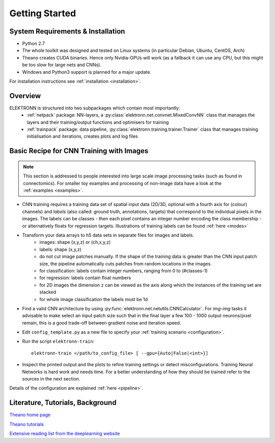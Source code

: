 ***************
Getting Started
***************


System Requirements & Installation
==================================

* Python 2.7
* The whole toolkit was designed and tested on Linux systems (in particular Debian, Ubuntu, CentOS, Arch)
* Theano creates CUDA binaries. Hence only Nvidia-GPUs will work (as a fallback it can use any CPU, but this might be too slow for large nets and CNNs).
* Windows and Python3 support is planned for a major update.

For installation instructions see :ref:`installation <installation>`.


Overview
========

ELEKTRONN is structured into two subpackages which contain most importantly:
	* :ref:`netpack` package: NN-layers, a :py:class:`elektronn.net.convnet.MixedConvNN` class that manages the layers and their training/output functions and optimisers for training
	* :ref:`trainpack` package: data pipeline, :py:class:`elektronn.training.trainer.Trainer` class that manages training initialisation and iterations, creates plots and log files

.. _basic-recipe:


Basic Recipe for CNN Training with Images
=========================================

.. Note::
  This section is addressed to people interested into large scale image processing tasks (such as found in connectomics). For smaller toy examples and processing of non-image data have a look at the :ref:`examples <examples>`.


* CNN training requires a training data set of spatial input data (2D/3D, optional with a fourth axis for (colour) channels) and *labels* (also called: ground truth, annotations, targets) that correspond to the individual pixels in the images. The labels can be classes - then each pixel contains an integer number encoding the class membership - or alternatively floats for regression targets. Illustrations of training labels can be found :ref:`here <modes>`


* Transform your data arrays to h5 data sets in separate files for images and labels.
	- images: shape (x,y,z)  or (ch,x,y,z)
	- labels: shape (x,y,z)
	- do not cut image patches manually. If the shape of the training data is greater than the CNN input patch size, the pipeline automatically cuts patches from random locations in the images.
	- for classification: labels contain integer numbers, ranging from 0 to (#classes-1)
	- for regression: labels contain float numbers
	- for 2D images the dimension ``z`` can be viewed as the axis along which the instances of the training set are stacked
	- for whole image classification the labels must be 1d

* Find a valid CNN architecture by using :py:func:`elektronn.net.netutils.CNNCalculator`. For *img-img* tasks it advisable to make select an input patch size such that in the final layer a few 100 - 1000 output neurons/pixel remain, this is a good trade-off between gradient noise and iteration speed.

* Edit ``config_template.py`` as a new file to specify your :ref:`training scenario <configuration>`.

* Run the script ``elektronn-train``::

    elektronn-train </path/to_config_file> [ --gpu={Auto|False|<int>}]

* Inspect the printed output and the plots to refine training settings or detect misconfigurations. Training Neural Networks is hard work and needs time. For a better understanding of how they should be trained refer to the sources in the next section.

Details of the configuration are explained :ref:`here <pipeline>`.

.. _literature:

Literature, Tutorials, Background
=================================

`Theano home page <http://deeplearning.net/software/theano/index.html>`_

`Theano tutorials <http://deeplearning.net/tutorial/contents.html>`_

`Extensive reading list from the deeplearning website <http://deeplearning.net/reading-list/>`_









